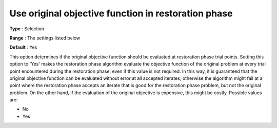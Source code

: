 

.. _IPOPT_Restoration_phase_-_Use_original_objective_function_in_restoration_phase:


Use original objective function in restoration phase
====================================================



**Type** :	Selection	

**Range** :	The settings listed below	

**Default** :	Yes	



This option determines if the original objective function should be evaluated at restoration phase trial points. Setting this option to 'Yes' makes the restoration phase algorithm evaluate the objective function of the original problem at every trial point encountered during the restoration phase, even if this value is not required. In this way, it is guaranteed that the original objective function can be evaluated without error at all accepted iterates; otherwise the algorithm might fail at a point where the restoration phase accepts an iterate that is good for the restoration phase problem, but not the original problem. On the other hand, if the evaluation of the original objective is expensive, this might be costly. Possible values are:



*	No
*	Yes



